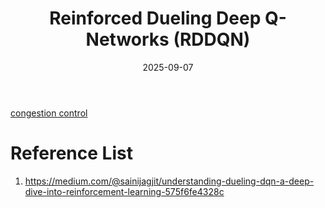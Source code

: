 :PROPERTIES:
:ID:       3901cf4c-435c-41f4-a2d1-242b1b6afecc
:END:
#+title: Reinforced Dueling Deep Q-Networks (RDDQN)
#+date: 2025-09-07

[[id:6b29f5dc-bbe3-40ea-9196-77b08a4eaa87][congestion control]]

* Reference List
1. https://medium.com/@sainijagjit/understanding-dueling-dqn-a-deep-dive-into-reinforcement-learning-575f6fe4328c

